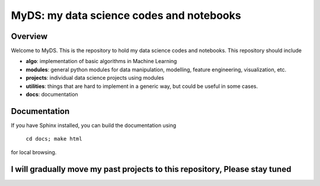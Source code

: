 ============================================
MyDS: my data science codes and notebooks
============================================

Overview
========
Welcome to MyDS. This is the repository to hold my data science codes and notebooks. This repository should include

- **algo**: implementation of basic algorithms in Machine Learning
- **modules**: general python modules for data manipulation, modelling, feature engineering, visualization, etc.
- **projects**: individual data science projects using modules
- **utilities**: things that are hard to implement in a generic way, but could be useful in some cases.
- **docs**: documentation


Documentation
===============
If you have Sphinx installed, you can build the documentation using

    ``cd docs; make html``

for local browsing.


I will gradually move my past projects to this repository, Please stay tuned
============================================================================
